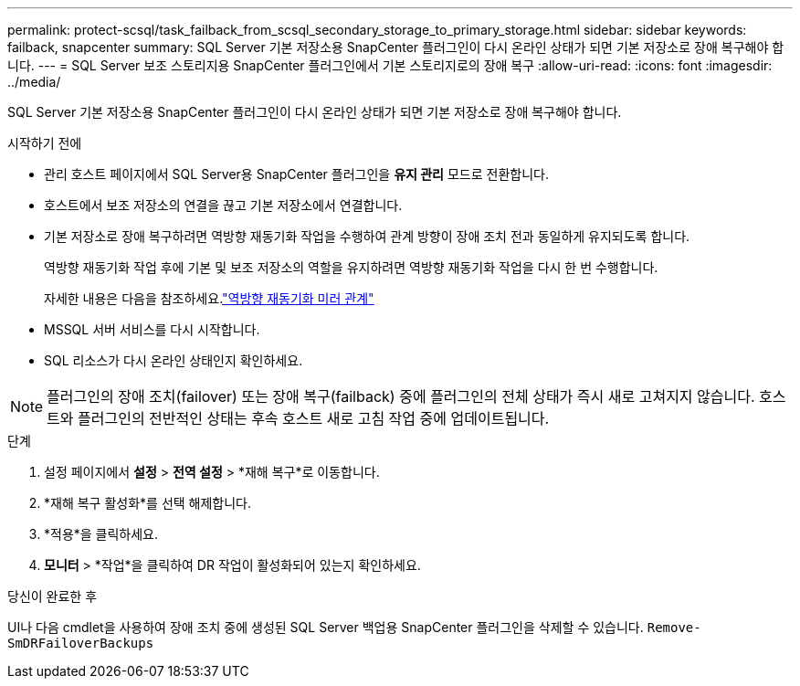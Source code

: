 ---
permalink: protect-scsql/task_failback_from_scsql_secondary_storage_to_primary_storage.html 
sidebar: sidebar 
keywords: failback, snapcenter 
summary: SQL Server 기본 저장소용 SnapCenter 플러그인이 다시 온라인 상태가 되면 기본 저장소로 장애 복구해야 합니다. 
---
= SQL Server 보조 스토리지용 SnapCenter 플러그인에서 기본 스토리지로의 장애 복구
:allow-uri-read: 
:icons: font
:imagesdir: ../media/


[role="lead"]
SQL Server 기본 저장소용 SnapCenter 플러그인이 다시 온라인 상태가 되면 기본 저장소로 장애 복구해야 합니다.

.시작하기 전에
* 관리 호스트 페이지에서 SQL Server용 SnapCenter 플러그인을 *유지 관리* 모드로 전환합니다.
* 호스트에서 보조 저장소의 연결을 끊고 기본 저장소에서 연결합니다.
* 기본 저장소로 장애 복구하려면 역방향 재동기화 작업을 수행하여 관계 방향이 장애 조치 전과 동일하게 유지되도록 합니다.
+
역방향 재동기화 작업 후에 기본 및 보조 저장소의 역할을 유지하려면 역방향 재동기화 작업을 다시 한 번 수행합니다.

+
자세한 내용은 다음을 참조하세요.link:https://docs.netapp.com/us-en/ontap-sm-classic/online-help-96-97/task_reverse_resynchronizing_snapmirror_relationships.html["역방향 재동기화 미러 관계"]

* MSSQL 서버 서비스를 다시 시작합니다.
* SQL 리소스가 다시 온라인 상태인지 확인하세요.



NOTE: 플러그인의 장애 조치(failover) 또는 장애 복구(failback) 중에 플러그인의 전체 상태가 즉시 새로 고쳐지지 않습니다.  호스트와 플러그인의 전반적인 상태는 후속 호스트 새로 고침 작업 중에 업데이트됩니다.

.단계
. 설정 페이지에서 *설정* > *전역 설정* > *재해 복구*로 이동합니다.
. *재해 복구 활성화*를 선택 해제합니다.
. *적용*을 클릭하세요.
. *모니터* > *작업*을 클릭하여 DR 작업이 활성화되어 있는지 확인하세요.


.당신이 완료한 후
UI나 다음 cmdlet을 사용하여 장애 조치 중에 생성된 SQL Server 백업용 SnapCenter 플러그인을 삭제할 수 있습니다. `Remove-SmDRFailoverBackups`
